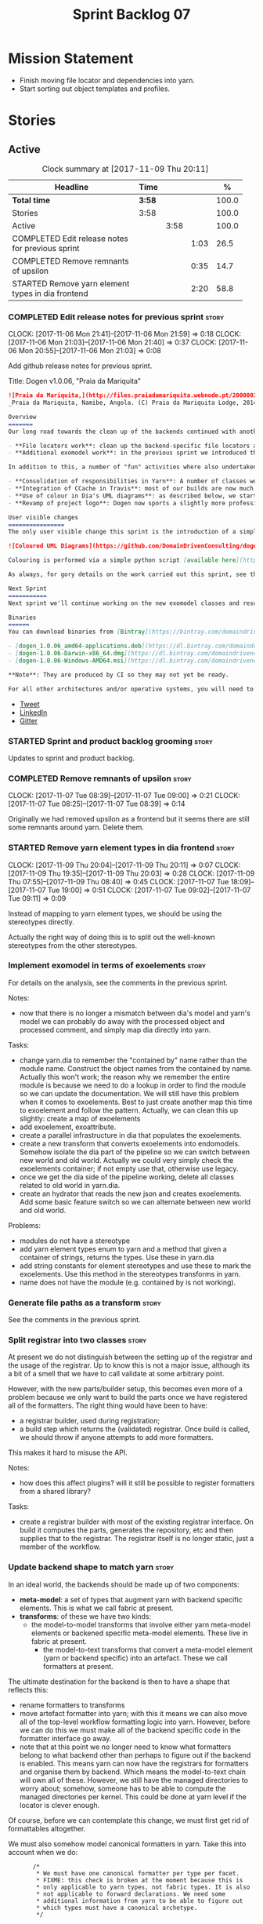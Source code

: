 #+title: Sprint Backlog 07
#+options: date:nil toc:nil author:nil num:nil
#+todo: STARTED | COMPLETED CANCELLED POSTPONED
#+tags: { story(s) epic(e) }

* Mission Statement

- Finish moving file locator and dependencies into yarn.
- Start sorting out object templates and profiles.

* Stories

** Active

#+begin: clocktable :maxlevel 3 :scope subtree :indent nil :emphasize nil :scope file :narrow 75 :formula %
#+CAPTION: Clock summary at [2017-11-09 Thu 20:11]
| <75>                                                                        |        |      |      |       |
| Headline                                                                    | Time   |      |      |     % |
|-----------------------------------------------------------------------------+--------+------+------+-------|
| *Total time*                                                                | *3:58* |      |      | 100.0 |
|-----------------------------------------------------------------------------+--------+------+------+-------|
| Stories                                                                     | 3:58   |      |      | 100.0 |
| Active                                                                      |        | 3:58 |      | 100.0 |
| COMPLETED Edit release notes for previous sprint                            |        |      | 1:03 |  26.5 |
| COMPLETED Remove remnants of upsilon                                        |        |      | 0:35 |  14.7 |
| STARTED Remove yarn element types in dia frontend                           |        |      | 2:20 |  58.8 |
#+TBLFM: $5='(org-clock-time% @3$2 $2..$4);%.1f
#+end:

*** COMPLETED Edit release notes for previous sprint                  :story:
    CLOSED: [2017-11-06 Mon 21:40]
    CLOCK: [2017-11-06 Mon 21:41]--[2017-11-06 Mon 21:59] =>  0:18
    CLOCK: [2017-11-06 Mon 21:03]--[2017-11-06 Mon 21:40] =>  0:37
    CLOCK: [2017-11-06 Mon 20:55]--[2017-11-06 Mon 21:03] =>  0:08

Add github release notes for previous sprint.

Title: Dogen v1.0.06, "Praia da Mariquita"

#+begin_src markdown
![Praia da Mariquita,](http://files.praiadamariquita.webnode.pt/200000109-50eaf52e2d/2015-10-17%2020.02.17.jpg)
_Praia da Mariquita, Namibe, Angola. (C) Praia da Mariquita Lodge, 2014._

Overview
=======
Our long road towards the clean up of the backends continued with another long and arduous sprint. The bulk of the work in this sprint was focused on two activities:

- **File locators work**: clean up the backend-specific file locators and move them into yarn. In order to do this we needed to generalise a large number of data structures that were originally designed to be language-specific. This has proven to be quite a challenge, and we probably still have another full sprint ahead of us on this work.
- **Additional exomodel work**: in the previous sprint we introduced the concept of _exomodels_; these originally used the regular meta-model elements such as ```yarn::object``` and so forth. This sprint it became obvious that a further round of simplification is still required, moving away from the core meta-model elements within the frontends. This work has only started but we can already see two obvious benefits: a) creating a frontend will be much easier, with very little code required b) the final JSON format will be quite trivial, making it easy for users to generate it or to map it from other tooling.

In addition to this, a number of "fun" activities where also undertaken to break away from the monotony of refactoring. These also provided tangible benefits in terms of Dogen development:

- **Consolidation of responsibilities in Yarn**: A number of classes were tidied up and moved into Yarn, making the meta-model more cohesive (file housekeeping, artefact writing, etc). Other classes already in Yarn were improved (better naming, remove classes that did not add any value, etc).
- **Integration of CCache in Travis**: most of our builds are now much quicker (in the order of tens of minutes or less) due to caching of translation units. Unfortunately, this work does not extend to GCC's Debug build (for some not yet understood reason) nor to OSX (given the peculiarities of its many packaging systems, we still haven't quite figure out how to install CCache) nor to Windows (its not clear that AppVeyor and/or MSVC support CCache or a CCache like tool).
- **Use of colour in Dia's UML diagrams**: as described below, we started colour-coding UML classes in Dia.
- **Revamp of project logo**: Dogen now sports a slightly more professional project logo [in Github](https://github.com/DomainDrivenConsulting/dogen).

User visible changes
================
The only user visible change this sprint is the introduction of a simple colour scheme for Dia UML Diagrams. This idea was largely copied from this paper: [Instinct: A Biologically Inspired Reactive Planner for Embedded Environments](http://www.robwortham.com/wp-content/uploads/2016/05/ICAPS-2016-PlanRob-Instinct-Planner.pdf). Note that the colours have no meaning to Dogen itself, but they do make interpreting diagrams a lot easier.

![Coloured UML Diagrams](https://github.com/DomainDrivenConsulting/dogen/raw/master/doc/blog/images/colour_coded_uml_diagrams.png)

Colouring is performed via a simple python script [available here](https://github.com/DomainDrivenConsulting/dogen/blob/master/projects/dia/python/colour.py), which can be executed in Dia's interactive python console.

As always, for gory details on the work carried out this sprint, see the [sprint log](https://github.com/DomainDrivenConsulting/dogen/blob/master/doc/agile/v1/sprint_backlog_06.org).

Next Sprint
===========
Next sprint we'll continue working on the new exomodel classes and resume the work on the backend-agnostic file locator.

Binaries
======
You can download binaries from [Bintray](https://bintray.com/domaindrivenconsulting/Dogen) for OSX, Linux and Windows (all 64-bit):

- [dogen_1.0.06_amd64-applications.deb](https://dl.bintray.com/domaindrivenconsulting/Dogen/1.0.06/dogen_1.0.06_amd64-applications.deb)
- [dogen-1.0.06-Darwin-x86_64.dmg](https://dl.bintray.com/domaindrivenconsulting/Dogen/1.0.06/dogen-1.0.06-Darwin-x86_64.dmg)
- [dogen-1.0.06-Windows-AMD64.msi](https://dl.bintray.com/domaindrivenconsulting/Dogen/dogen-1.0.06-Windows-AMD64.msi)

**Note**: They are produced by CI so they may not yet be ready.

For all other architectures and/or operative systems, you will need to build Dogen from source. Source downloads are available below.
#+end_src

- [[https://twitter.com/MarcoCraveiro/status/927655421531361280][Tweet]]
- [[https://www.linkedin.com/feed/update/urn:li:activity:6333421782644719616][LinkedIn]]
- [[https://gitter.im/DomainDrivenConsulting/dogen][Gitter]]

*** STARTED Sprint and product backlog grooming                       :story:

Updates to sprint and product backlog.

*** COMPLETED Remove remnants of upsilon                              :story:
    CLOSED: [2017-11-07 Tue 09:00]
    CLOCK: [2017-11-07 Tue 08:39]--[2017-11-07 Tue 09:00] =>  0:21
    CLOCK: [2017-11-07 Tue 08:25]--[2017-11-07 Tue 08:39] =>  0:14

Originally we had removed upsilon as a frontend but it seems there are
still some remnants around yarn. Delete them.

*** STARTED Remove yarn element types in dia frontend                 :story:
    CLOCK: [2017-11-09 Thu 20:04]--[2017-11-09 Thu 20:11] =>  0:07
    CLOCK: [2017-11-09 Thu 19:35]--[2017-11-09 Thu 20:03] =>  0:28
    CLOCK: [2017-11-09 Thu 07:55]--[2017-11-09 Thu 08:40] =>  0:45
    CLOCK: [2017-11-07 Tue 18:09]--[2017-11-07 Tue 19:00] =>  0:51
    CLOCK: [2017-11-07 Tue 09:02]--[2017-11-07 Tue 09:11] =>  0:09

Instead of mapping to yarn element types, we should be using the
stereotypes directly.

Actually the right way of doing this is to split out the well-known
stereotypes from the other stereotypes.

*** Implement exomodel in terms of exoelements                        :story:

For details on the analysis, see the comments in the previous sprint.

Notes:

- now that there is no longer a mismatch between dia's model and
  yarn's model we can probably do away with the processed object and
  processed comment, and simply map dia directly into yarn.

Tasks:

- change yarn.dia to remember the "contained by" name rather than the
  module name. Construct the object names from the contained by
  name. Actually this won't work; the reason why we remember the
  entire module is because we need to do a lookup in order to find the
  module so we can update the documentation. We will still have this
  problem when it comes to exoelements. Best to just create another
  map this time to exoelement and follow the pattern. Actually, we can
  clean this up slightly: create a map of exoelements
- add exoelement, exoattribute.
- create a parallel infrastructure in dia that populates the
  exoelements.
- create a new transform that converts exoelements into
  endomodels. Somehow isolate the dia part of the pipeline so we can
  switch between new world and old world. Actually we could very
  simply check the exoelements container; if not empty use that,
  otherwise use legacy.
- once we get the dia side of the pipeline working, delete all classes
  related to old world in yarn.dia.
- create an hydrator that reads the new json and creates
  exoelements. Add some basic feature switch so we can alternate
  between new world and old world.

Problems:

- modules do not have a stereotype
- add yarn element types enum to yarn and a method that given a
  container of strings, returns the types. Use these in yarn.dia
- add string constants for element stereotypes and use these to mark
  the exoelements. Use this method in the stereotypes transforms in
  yarn.
- name does not have the module (e.g. contained by is not working).

*** Generate file paths as a transform                                :story:

See the comments in the previous sprint.

*** Split registrar into two classes                                  :story:

At present we do not distinguish between the setting up of the
registrar and the usage of the registrar. Up to know this is not a
major issue, although its a bit of a smell that we have to call
validate at some arbitrary point.

However, with the new parts/builder setup, this becomes even more of a
problem because we only want to build the parts once we have
registered all of the formatters. The right thing would have been to
have:

- a registrar builder, used during registration;
- a build step which returns the (validated) registrar. Once build is
  called, we should throw if anyone attempts to add more formatters.

This makes it hard to misuse the API.

Notes:

- how does this affect plugins? will it still be possible to register
  formatters from a shared library?

Tasks:

- create a registrar builder with most of the existing registrar
  interface. On build it computes the parts, generates the repository,
  etc and then supplies that to the registrar. The registrar itself is
  no longer static, just a member of the workflow.

*** Update backend shape to match yarn                                :story:

In an ideal world, the backends should be made up of two components:

- *meta-model*: a set of types that augment yarn with backend
  specific elements. This is what we call fabric at present.
- *transforms*: of these we have two kinds:
  - the model-to-model transforms that involve either yarn meta-model
    elements or backened specific meta-model elements. These live in
    fabric at present.
   - the model-to-text transforms that convert a meta-model element
     (yarn or backend specific) into an artefact. These we call
     formatters at present.

The ultimate destination for the backend is then to have a shape that
reflects this:

- rename formatters to transforms
- move artefact formatter into yarn; with this it means we can also
  move all of the top-level workflow formatting logic into
  yarn. However, before we can do this we must make all of the backend
  specific code in the formatter interface go away.
- note that at this point we no longer need to know what formatters
  belong to what backend other than perhaps to figure out if the
  backend is enabled. This means yarn can now have the registrars for
  formatters and organise them by backend. Which means the
  model-to-text chain will own all of these. However, we still have
  the managed directories to worry about; somehow, someone has to be
  able to compute the managed directories per kernel. This could be
  done at yarn level if the locator is clever enough.

Of course, before we can contemplate this change, we must first get
rid of formattables altogether.

We must also somehow model canonical formatters in yarn. Take this
into account when we do:

:        /*
:         * We must have one canonical formatter per type per facet.
:         * FIXME: this check is broken at the moment because this is
:         * only applicable to yarn types, not fabric types. It is also
:         * not applicable to forward declarations. We need some
:         * additional information from yarn to be able to figure out
:         * which types must have a canonical archetype.
:         */

*** Improvements to dia model                                         :story:

Assorted notes on cleaning-up the dia model:

- create a base class such as =value= and make all values inherit from
  it instead of using boost variant.
- according to DTD, a composite can be made up of either composites or
  attributes. We incorrectly modeled it as having just one inner
  composite.
- perhaps this is better thought of slightly differently: an attribute
  has child nodes. The child nodes can either be leaf nodes, in which
  case they are values, or non-leaf nodes in which case they are
  composite nodes. Composite nodes themselves can have child nodes. If
  they are leaf nodes they are values; if they are non-leaf nodes they
  are either attributes or composites.
- note that we do not need to use shared pointers in composite: we
  could simply have an attribute by value. However, we still need to
  handle the case where the children are either composite or
  attributes. So if we somehow could get composite and attribute to
  have a common base class, we could have a container of that base
  class in composite. For this we would need a shared pointer.
- consider adding the postfix =node= to class names and make it a real
  tree, as per dia's implementation.
- covert all vectors to lists since we do not know their sizes on
  construction.
- one thing to bear in mind is that if we fix the tree structure, we
  will break the XML parsing code in hydrator, which took quite a
  while to get right (and has hacks such as "inner composite").
- its not obvious why we need to treat =dia::string= in a different
  way from all other attribute values (except for =dia::font=).

*** Consider bucketing elements by meta-type in model                 :story:

At the moment we have a flat container of elements in the main
model. However, it seems like one of its use cases will be to bucket
the elements by meta-type before processing: formatters will want to
locate all formatters for a given meta-type and apply them all. At
present we are asking for the formatters for meta-name
repeatedly. This makes no sense, we should just ask for them once and
apply all formatters in one go.

For this we could simply group elements by meta-name in the model
itself and then use that container at formatting time. However, there
may be cases where looping through the whole model is more convenient
(during transforms) so this is not without its downsides.

Alternatively we could consider just bucketing in the formatters'
workflow itself.

This work will only be useful once we get rid of the formattables
model.

*** Properties vs configuration                                       :story:

Originally we had defined properties to mean things which are computed
and configuration to mean things which are read directly from the
meta-data and not touched afterwards. This made life easier in
determining how each class was used. However, this was not strictly
enforced and now there are many cases where properties are used when
configuration should have been (and probably vice-versa). In addition,
we have cases where we should have used configuration but used nothing
(type parameters springs to mind). We need to do a clean up of the
meta-model.

*** Create a text model post-processing chain                         :story:

The following transforms can be done after generation of the text model:

- clang format
- protected regions: read the file on disk, replace contents of the
  protected region with the data read from disk.

These can be contained in a post-processing chain for the text model.

Note that we need artefacts to have an associated language so that we
can use the correct clang format configuration. If a language is not
supported by clang format (e.g. c#) we should just skip the files. The
text model could group files by language.

*** Postfix and directory fields in annotations look weird            :story:

Why are we manually instantiating postfix and directory for each
formatter/facet instead of using templates?

*** Rename options to transformation request                          :story:

These are not really "options"; it is a request made into yarn to
code-generate a model. We haven't yet got a proper name but it has to
somehow involve the word "request". The best way is to visualise this
as part of some API where may such requests can be made (and handled
concurrently).

This also means we need to split out the request from the context. We
should have an initialisation phase where we construct the context and
then we should be able to reuse the pipeline for many requests. This
also means that the right place to put the transform metrics is in the
request - not the context - given that these are request specific.

The best way to go about it may be to have two contexts:

- transformation context: const; loaded at start-up.
- request context: request specific context, including probing and the
  request itself.

Then:

- clients are responsible for setting up the transformation
  context. This ensures we do it only once.
- clients are also responsible for setting up the request context, but
  they then do it for each request.

Note also that a request should support multiple target models.

*** Detect unqualified stereotypes                                    :story:

If a user enters say =enumeration= instead of =yarn::enumeration= we
are providing an unhelpful error message:

: Error: Attribute type is empty: structured

This is because we validate the class as if it was an object and then
figure out that there are no types against the attributes. One easy
way to make things more useful is to detect unqualified stereotypes
and error straight away with a more useful message such as "did you
mean yarn::xyz?".

We could also do the same if the stereotype is blank ("did you mean
enumeration?").

*** Tidy-up fabric                                                    :story:

Now we have dynamic transforms, we don't really need all the classlets
we've created in fabric. We can get away with probably just the
dynamic transform, calling all the factories.

*** Clean-up archetype locations modeling                             :story:

We now have a large number of containers with different aspects of
archetype locations data. We need to look through all of the usages of
archetype locations and see if we can make the data structures a bit
more sensible. For example, we should use archetype location id's
where possible and only use the full type where required.

Notes:

- formatters could return id's?
- add an ID to archetype location; create a builder like name builder
  and populate ID as part of the build process.

*** Use element ids for associations                                  :story:

There doesn't seem a need for having entire names for associations;
these are used to find information by ID anyway. We should try to
convert them to element id's instead and see what breaks.

- transparent, opaque associations
- base, derived visitor
- contained by

We can't do this for:

- visitor: we use the name in the formatter.

Actually there is a reason for this: we use the names to build the
file paths and the includes. We need to add some comments.

*** Add facet validation against language standard                    :story:

With the move of enablement to yarn, we can no longer validate facets
against the language standard. For example, we should not allow
hashing on C++ 98. The code was as follows:

#+begin_src c++
void enablement_expander::validate_enabled_facets(
    const global_enablement_configurations_type& gcs,
    const formattables::cpp_standards cs) const {
    BOOST_LOG_SEV(lg, debug) << "Validating enabled facets.";

    if (cs == formattables::cpp_standards::cpp_98) {
        using formatters::hash::traits;
        const auto arch(traits::class_header_archetype());

        const auto i(gcs.find(arch));
        if (i == gcs.end()) {
            BOOST_LOG_SEV(lg, error) << archetype_not_found << arch;
            BOOST_THROW_EXCEPTION(expansion_error(archetype_not_found + arch));
        }

        const auto& gc(i->second);
        if (gc.facet_enabled()) {
            const auto fctn(gc.facet_name());
            BOOST_LOG_SEV(lg, error) << incompatible_facet << fctn;
            BOOST_THROW_EXCEPTION(expansion_error(incompatible_facet + fctn));
        }
    }

    BOOST_LOG_SEV(lg, debug) << "Validated enabled facets.";
}
#+end_src

It was called from the main transform method in enablement transform,
prior to uptading facet enablement.

*** Tidy-up assistant API                                             :story:

Now we have element in assistant we can start removing the need for
element in the calls, making the templates simpler.

*** Facets incompatible with standards                                :story:

Some facets may not be supported for all settings of a language. For
example the hash facet is not compatible with C++ 98. We need to have
some kind of facet/formatter level validation for this.

*** Handcrafted templates                                             :story:

At present we generate constructors, swap, etc. for handcrafted
classes. Ideally users should be able to create a profile that enables
the things they want to see on a template and then associate it with a
stereotype. For this we will need aspect support.

*** Drop the original extension in tailor                             :story:

Filenames in tailor look weird:

: dart.dia.json

it should just be:

: dart.json

*** Move dependencies into yarn                                       :story:

Actually the dependencies will be generated at the kernel level
because 99% of the code is kernel specific. However, we need to make
it an external transform.

Tasks:

- create the locator in the C++ external transform
- create a dependencies transform that uses the existing include
  generation code.

*Previous understanding*

It seems all languages we support have some form of "dependencies":

- in c++ these are the includes
- in c# these are the usings
- in java these are the imports

So, it would make sense to move these into yarn. The process of
obtaining the dependencies must still be done in a kernel dependent
way because we need to build any language-specific structures that the
dependencies builder requires. However, we can create an interface for
the dependencies builder in yarn and implement it in each kernel. Each
kernel must also supply a factory for the builders.

*** Consider folding quilt into yarn                                  :story:

In the far distant future, when we finally finish merging all the
quilt specific stuff into yarn (e.g. formattables), it actually makes
sense to deprecate quilt as a concept. Yarn then becomes the central
point, and frontends and backends are just implementations that hook
into it. Thus we then have simply =yarn.cpp= and =yarn.csharp=.

However, there is still a concept that needs to be captured: the
kernel. That is, a set of backends that work together to provide some
kind of "service". In quilt's case the basic type definitions. We
could potentially want to implement other backends that are totally
distinct from quilt. However, we still do not have a concrete use case
for this. Thus it may make more sense to just fold now and worry about
these more flexible use cases when they arrive. We can always rename.

*** Code-generate annotations type templates                          :story:

Tasks:

- create a meta-model element for type templates. Add container in
  exomodel for it. Name: =yarn::annotation_type_template=?
- add frontend support for the type template element.
- add a transform that reads all the meta-data from type templates and
  populates the yarn element of the type template. Add this transform
  to the exomodel transforms, at the end of the chain (e.g. after
  annotations).
- create a meta-model element for the initialiser of type templates,
  made up of all type templates in the model. Add a container of
  initialiser in endomodel.
- add a transform that moves all of the type templates into the
  initialiser. This can be done as part of the exomodel to endomodel
  transform. Or maybe we should have a stand alone transform, and the
  final transform simply ignores type templates.
- create a registrar in annotations that registers type templates.
- create a stitch template for the initialiser, taking the registrar
  as an argument, and registering all type templates.
- add all type templates to all models, and generate the type
  initialisers.
- hook the type initialisers to the initialisers.
- change type group repository to initialise from the registrar.
- delete all type groups JSON and hydrator and related code.

Merged stories:

*Initialisation of meta-data*

At present we are reading meta-data files for every transformation. In
reality, it makes no sense to allow the meta-data files to change
dynamically, because the consumers of the meta-data are hard-coded. So
it would make more sense to treat them as a initialisation step. This
will make even more sense when we code-generate the types instead of
using JSON. Then we can hook up the generated code to the
initialisers.

*** Cannot make qualified references to concepts                      :story:

At present it is not possible to consume concepts defined in a
referenced model, nor is it possible to refer to a concept in a
different module from the module in which the element is in, e.g.: say
concept C0 is declared in module M0; all types of M0 can have C0 as
stereotype and that will resolve. However any types on any other
module cannot see the concept.

One suggestion is to allow scoped names in stereotypes:
=module::Concept=.

The heuristic for concept resolution is then:

- external modules are never part of the scoped name;
- on a scoped concept with M names, we first start by assuming that
  the first name is the model module and M-2 is/are the internal
  module(s). We try this for all names in M-2, e.g. first two names
  are model modules and M-3 names are internal modules and so forth.

*** Add support for object templates that work cross-model            :story:

We've implemented support for cross-model inheritance in sprint 87 but
we did not cover object templates. Most of the approach is the same,
but unfortunately we can't just reuse it.

Tasks:

- we need a refines field which is a text collection.
- we need refinement settings, factory etc.
- update parsing expander.

*** Move formatting styles into yarn                                  :story:

We need to support the formatting styles at the meta-model level.

*** Throw on unsupported stereotypes                                  :story:

In some cases we may support a feature in one language but not on
others like say ORM at present. If a user requests ORM in a C# model,
we should throw.

If we are in compatibility mode, however, we should not throw.

Note that we are already throwing if a stereotype is totally
unknown. The problem here is that the stereotype is known, but not
supported for all kernels. This is a bit trickier.

We also need to check the existing code in stereotypes transform to
stop trowing if compatibility flag is on.

*** Change order of includes according to Lakos major design rule     :story:

Lakos says:

#+begin_quote
The .c file of every component should include its own .h file as the
first substantive line of code.
#+end_quote

We decided to include it as the last line. However, Lakos approach has
the side-effect of automatically detecting headers that are missing
includes. We used to do this manually by generating =.cpp= files that
just included the header but then had to remove it because it was
slowing down compilation. With Lakos approach we get the best of both
worlds.

We need to also update the generated code to follow this
approach. This will require some thinking.

*** Move element segmentation into yarn                               :story:

We've added the notion that an element can be composed of other
elements in quilt, in order to handle forward declarations. However,
with a little bit of effort we can generalise it into yarn. It would
be useful for other things such as inner classes. We don't need to
actually implement inner classes right now but we should make sure the
moving of this feature into yarn is compatible with it.

Notes:

- seems like we have two use cases: a) we need all elements, master
  and extensions and we don't really care about which is which. b) we
  only want masters. However, we must be able to access the same
  element properties from either the master or the extension. Having
  said all that, it seems we don't really need all of the element
  properties for both - forward declarations probably only need:
  decoration and artefact properties.
- we don't seem to use the map in formattables model anywhere, other
  than to find master/extension elements.
- Yarn model could have two simple list containers (masters and
  all). Or maybe we don't even need this to start off with, we can
  just iterate and skip extensions where required.
- so in conclusion, we to move decoration, enablement and dependencies
  into yarn (basically decoration and artefact properties) first and
  then see where segmentation ends.

Tasks:

- add a concept for element extensions: =Extensible=. Contains a list
  of element pointers.
- populate it with the extensions.
- change enablement to merge all element properties of extensible
  elements.

*** Create a yarn locator                                             :story:

We need to move all functionality which is not kernel specific into
yarn for the locator. This will exist in the helpers namespace. We
then need to implement the C++ locator as a composite of yarn
locator. It will live in fabric.

*Other Notes*

At present we have multiple calls in locator, which are a bit
ad-hoc. We could potentially create a pattern. Say for C++, we have
the following parameters:

- relative or full path
- include or implementation: this is simultaneously used to determine
  the placement (below) and the extension.
- meta-model element:
- "placement": top-level project directory, source directory or
  "natural" location inside of facet.
- archetype location: used to determine the facet and archetype
  postfixes.

E.g.:

: make_full_path_for_enumeration_implementation

Interestingly, the "placement" is a function of the archetype location
(a given artefact has a fixed placement). So a naive approach to this
seems to imply one could create a data driven locator, that works for
all languages if supplied suitable configuration data. To generalise:

- project directory is common to all languages.
- source or include directories become "project
  sub-directories". There is a mapping between the artefact location
  and a project sub-directory.
- there is a mapping between the artefact location and the facet and
  artefact postfixes.
- extensions are a slight complication: a) we want to allow users to
  override header/implementation extensions, but to do it so for the
  entire project (except maybe for ODB files). However, what yarn's
  locator needs is a mapping of artefact location to  extension. It
  would be a tad cumbersome to have to specify extensions one artefact
  location at a time. So someone has to read a kernel level
  configuration parameter with the artefact extensions and expand it
  to the required mappings. Whilst dealing with this we also have the
  issue of elements which have extension in their names such as visual
  studio projects and solutions. The correct solution is to implement
  these using element extensions, and to remove the extension from the
  element name.
- each kernel can supply its configuration to yarn's locator via the
  kernel interface. This is fairly static so it can be supplied early
  on during initialisation.
- there is still something not quite right. We are performing a
  mapping between some logical space (the modeling space) and the
  physical space (paths in the filesystem). Some modeling elements
  such as the various CMakeLists.txt do not have enough information at
  the logical level to tell us about their location; at present the
  formatter itself gives us this hint ("include cmakelists" or "source
  cmakelists"?). It would be annoying to have to split these into
  multiple archetypes just so we can have a function between the
  archetype location and the physical space. Although, if this is the
  only case of a modeling element not mapping uniquely, perhaps we
  should do exactly this.
- However, we still have inclusion paths to worry about. As we done
  with the source/include directories, we need to somehow create a
  concept of inclusion path which is not language specific; "relative
  path" and "requires relative path" perhaps? These could be a
  function of archetype location.

*** Add a modeline to stitch                                          :story:

It would be nice to be able to supply the mode and other emacs
properties to stitch templates. For that we just need a special KVP
used at the top that contains the modeline:

: <#@ modeline="-*- mode: poly-stitch; tab-width: 4; indent-tabs-mode: nil; -*-" #>

Stitch can read this KVP and ignore it.

*** Create "opaque" kernel and element properties                     :story:

As part of the element container, we can have a set of base classes
that are empty: =opaque_element_properties=. This class is then
specialised in each kernel with the properties that are specific to
it. We probably need an equivalent for:

- kernel level properties
- element level properties
- attribute level properties.

We then have to do a lot of casting in the helpers.

Once we got these opaque properties, we can then create "kernel
specific expanders" which are passed in to the yarn workflow. These
populate the opaque properties.

*** Move helpers into yarn                                            :story:

Looking at helpers, it is clear that they are common to all
languages. We just need to rename the terminology slightly -
particularly wrt to streaming properties - and then move this code
across into yarn.

*** Move facet properties into yarn                                   :story:

We should be able to handle these generically in yarn.

*** Move ORM camel-case and databases into yarn                       :story:

We should handle this property at the ORM level, rather than at the
ODB level.

Similarly, we should move the ODB databases into yarn and make that a
ORM-level concept.

*** Distinguish between meta-types that require canonical archetypes  :story:

At present it is not possible to know which meta-types require
canonical archetypes and which don't. In the validation we said:

:         * We must have one canonical formatter per type per facet.
:         * FIXME: this check is broken at the moment because this is
:         * only applicable to yarn types, not fabric types. It is also
:         * not applicable to forward declarations. We need some
:         * additional information from yarn to be able to figure out
:         * which types must have a canonical archetype.

We should have some kind of flag in yarn to distinguish. This still
requires a bit of thinking.

*** Tidy-up of inclusion terminology                                  :story:

Random notes:

- imports and exports
- some types support both (headers)
- some support imports only (cpp)
- some support neither (cmakelists, etc).

*** Add support for qualified class names in dia                      :story:

#+begin_quote
*Story*: As a dogen user, I don't want to have to define packages in
certain cases.
#+end_quote

It has become apparent that creating large packages in dia and placing
all classes in a large package is cumbersome:

- there are issues with the large package implementation in dia,
  making copying and pasting a dark art; its not very obvious how one
  copies into a package (e.g. populating the child node id correctly).
- models do not always have a neat division between packages; in
  dogen, where packages would be useful, there are all sorts of
  connections (e.g. inheritance, association) between the package and
  the model "package" or other packages. Thus is very difficult to
  produce a representative diagram.

A solution to this problem would be to support qualified names in
class names; these would be interpreted as being part of the current
model. One would still have to define a large package, but it could be
empty, or contain only the types which only have connections inside
the package, plus comments for the package, etc.

** Deprecated
